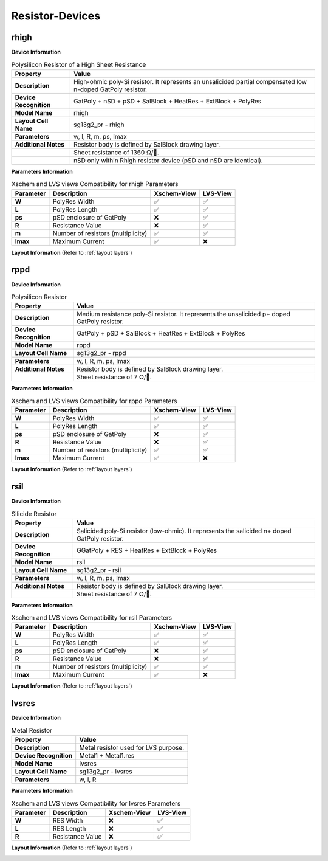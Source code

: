 Resistor-Devices
================

rhigh
-----

**Device Information**

.. list-table:: Polysilicon Resistor of a High Sheet Resistance
   :header-rows: 1
   :stub-columns: 1

   * - Property
     - Value
   * - Description
     - High-ohmic poly-Si resistor. It represents an unsalicided partial compensated low n-doped GatPoly resistor.
   * - Device Recognition
     - GatPoly + nSD + pSD + SalBlock + HeatRes + ExtBlock + PolyRes
   * - Model Name
     - rhigh
   * - Layout Cell Name
     - sg13g2_pr - rhigh
   * - Parameters
     - w, l, R, m, ps, Imax
   * - Additional Notes
     - Resistor body is defined by SalBlock drawing layer. 
   * -
     - Sheet resistance of 1360 Ω/.
   * -
     - nSD only within Rhigh resistor device (pSD and nSD are identical).

**Parameters Information**

.. list-table:: Xschem and LVS views Compatibility for rhigh Parameters
   :header-rows: 1
   :stub-columns: 1

   * - Parameter
     - Description
     - Xschem-View
     - LVS-View
   * - W
     - PolyRes Width
     - ✅
     - ✅
   * - L
     - PolyRes Length
     - ✅
     - ✅
   * - ps
     - pSD enclosure of GatPoly
     - ❌
     - ✅
   * - R
     - Resistance Value
     - ❌
     - ✅
   * - m
     - Number of resistors (multiplicity)
     - ✅
     - ✅
   * - Imax
     - Maximum Current
     - ✅
     - ❌

**Layout Information** (Refer to :ref:`layout layers`)

.. image:: images/rhigh_layout.png
    :width: 300
    :align: center
    :alt: rhigh device - layout

.. rst-class:: center

    Figure 4.5.1 Layout for rhigh resistor device


rppd
----

**Device Information**

.. list-table:: Polysilicon Resistor
   :header-rows: 1
   :stub-columns: 1

   * - Property
     - Value
   * - Description
     - Medium resistance poly-Si resistor. It represents the unsalicided p+ doped GatPoly resistor.
   * - Device Recognition
     - GatPoly + pSD + SalBlock + HeatRes + ExtBlock + PolyRes
   * - Model Name
     - rppd
   * - Layout Cell Name
     - sg13g2_pr - rppd
   * - Parameters
     - w, l, R, m, ps, Imax
   * - Additional Notes
     - Resistor body is defined by SalBlock drawing layer. 
   * -
     - Sheet resistance of 7 Ω/.

**Parameters Information**

.. list-table:: Xschem and LVS views Compatibility for rppd Parameters
   :header-rows: 1
   :stub-columns: 1

   * - Parameter
     - Description
     - Xschem-View
     - LVS-View
   * - W
     - PolyRes Width
     - ✅
     - ✅
   * - L
     - PolyRes Length
     - ✅
     - ✅
   * - ps
     - pSD enclosure of GatPoly
     - ❌
     - ✅
   * - R
     - Resistance Value
     - ❌
     - ✅
   * - m
     - Number of resistors (multiplicity)
     - ✅
     - ✅
   * - Imax
     - Maximum Current
     - ✅
     - ❌

**Layout Information** (Refer to :ref:`layout layers`)

.. image:: images/rppd_layout.png
    :width: 300
    :align: center
    :alt: rppd device - layout

.. rst-class:: center

    Figure 4.5.2 Layout for rppd resistor device


rsil
----

**Device Information**

.. list-table:: Silicide Resistor
   :header-rows: 1
   :stub-columns: 1

   * - Property
     - Value
   * - Description
     - Salicided poly-Si resistor (low-ohmic). It represents the salicided n+ doped GatPoly resistor.
   * - Device Recognition
     - GGatPoly + RES + HeatRes + ExtBlock + PolyRes
   * - Model Name
     - rsil
   * - Layout Cell Name
     - sg13g2_pr - rsil
   * - Parameters
     - w, l, R, m, ps, Imax
   * - Additional Notes
     - Resistor body is defined by SalBlock drawing layer. 
   * -
     - Sheet resistance of 7 Ω/.

**Parameters Information**

.. list-table:: Xschem and LVS views Compatibility for rsil Parameters
   :header-rows: 1
   :stub-columns: 1

   * - Parameter
     - Description
     - Xschem-View
     - LVS-View
   * - W
     - PolyRes Width
     - ✅
     - ✅
   * - L
     - PolyRes Length
     - ✅
     - ✅
   * - ps
     - pSD enclosure of GatPoly
     - ❌
     - ✅
   * - R
     - Resistance Value
     - ❌
     - ✅
   * - m
     - Number of resistors (multiplicity)
     - ✅
     - ✅
   * - Imax
     - Maximum Current
     - ✅
     - ❌

**Layout Information** (Refer to :ref:`layout layers`)

.. image:: images/rsil_layout.png
    :width: 300
    :align: center
    :alt: rsil device - layout

.. rst-class:: center

    Figure 4.5.3 Layout for rsil resistor device


lvsres
------

**Device Information**

.. list-table:: Metal Resistor
   :header-rows: 1
   :stub-columns: 1

   * - Property
     - Value
   * - Description
     - Metal resistor used for LVS purpose.
   * - Device Recognition
     - Metal1 + Metal1.res
   * - Model Name
     - lvsres
   * - Layout Cell Name
     - sg13g2_pr - lvsres
   * - Parameters
     - w, l, R

**Parameters Information**

.. list-table:: Xschem and LVS views Compatibility for lvsres Parameters
   :header-rows: 1
   :stub-columns: 1

   * - Parameter
     - Description
     - Xschem-View
     - LVS-View
   * - W
     - RES Width
     - ❌
     - ✅
   * - L
     - RES Length
     - ❌
     - ✅
   * - R
     - Resistance Value
     - ❌
     - ✅

**Layout Information** (Refer to :ref:`layout layers`)

.. image:: images/lvsres_layout.png
    :width: 300
    :align: center
    :alt: lvsres device - layout

.. rst-class:: center

    Figure 4.5.4 Layout for lvsres resistor device
